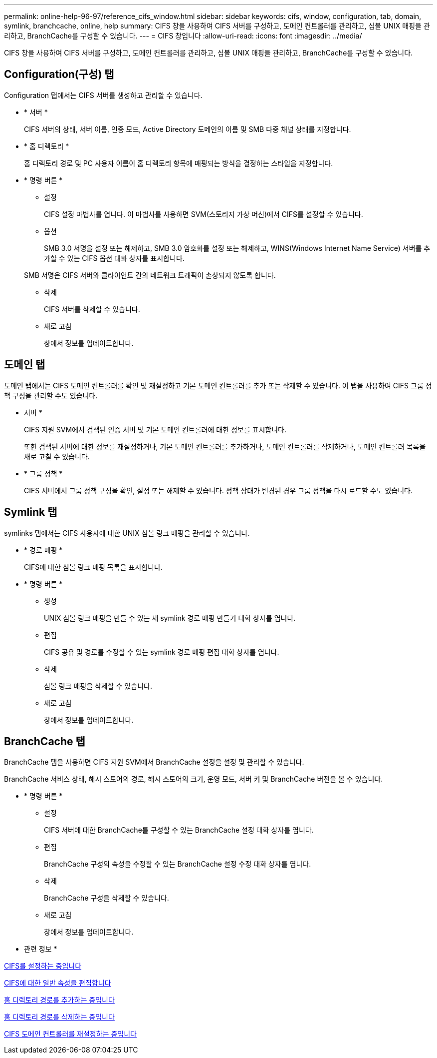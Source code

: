 ---
permalink: online-help-96-97/reference_cifs_window.html 
sidebar: sidebar 
keywords: cifs, window, configuration, tab, domain, symlink, branchcache, online, help 
summary: CIFS 창을 사용하여 CIFS 서버를 구성하고, 도메인 컨트롤러를 관리하고, 심볼 UNIX 매핑을 관리하고, BranchCache를 구성할 수 있습니다. 
---
= CIFS 창입니다
:allow-uri-read: 
:icons: font
:imagesdir: ../media/


[role="lead"]
CIFS 창을 사용하여 CIFS 서버를 구성하고, 도메인 컨트롤러를 관리하고, 심볼 UNIX 매핑을 관리하고, BranchCache를 구성할 수 있습니다.



== Configuration(구성) 탭

Configuration 탭에서는 CIFS 서버를 생성하고 관리할 수 있습니다.

* * 서버 *
+
CIFS 서버의 상태, 서버 이름, 인증 모드, Active Directory 도메인의 이름 및 SMB 다중 채널 상태를 지정합니다.

* * 홈 디렉토리 *
+
홈 디렉토리 경로 및 PC 사용자 이름이 홈 디렉토리 항목에 매핑되는 방식을 결정하는 스타일을 지정합니다.

* * 명령 버튼 *
+
** 설정
+
CIFS 설정 마법사를 엽니다. 이 마법사를 사용하면 SVM(스토리지 가상 머신)에서 CIFS를 설정할 수 있습니다.

** 옵션
+
SMB 3.0 서명을 설정 또는 해제하고, SMB 3.0 암호화를 설정 또는 해제하고, WINS(Windows Internet Name Service) 서버를 추가할 수 있는 CIFS 옵션 대화 상자를 표시합니다.

+
SMB 서명은 CIFS 서버와 클라이언트 간의 네트워크 트래픽이 손상되지 않도록 합니다.

** 삭제
+
CIFS 서버를 삭제할 수 있습니다.

** 새로 고침
+
창에서 정보를 업데이트합니다.







== 도메인 탭

도메인 탭에서는 CIFS 도메인 컨트롤러를 확인 및 재설정하고 기본 도메인 컨트롤러를 추가 또는 삭제할 수 있습니다. 이 탭을 사용하여 CIFS 그룹 정책 구성을 관리할 수도 있습니다.

* 서버 *
+
CIFS 지원 SVM에서 검색된 인증 서버 및 기본 도메인 컨트롤러에 대한 정보를 표시합니다.

+
또한 검색된 서버에 대한 정보를 재설정하거나, 기본 도메인 컨트롤러를 추가하거나, 도메인 컨트롤러를 삭제하거나, 도메인 컨트롤러 목록을 새로 고칠 수 있습니다.

* * 그룹 정책 *
+
CIFS 서버에서 그룹 정책 구성을 확인, 설정 또는 해제할 수 있습니다. 정책 상태가 변경된 경우 그룹 정책을 다시 로드할 수도 있습니다.





== Symlink 탭

symlinks 탭에서는 CIFS 사용자에 대한 UNIX 심볼 링크 매핑을 관리할 수 있습니다.

* * 경로 매핑 *
+
CIFS에 대한 심볼 링크 매핑 목록을 표시합니다.

* * 명령 버튼 *
+
** 생성
+
UNIX 심볼 링크 매핑을 만들 수 있는 새 symlink 경로 매핑 만들기 대화 상자를 엽니다.

** 편집
+
CIFS 공유 및 경로를 수정할 수 있는 symlink 경로 매핑 편집 대화 상자를 엽니다.

** 삭제
+
심볼 링크 매핑을 삭제할 수 있습니다.

** 새로 고침
+
창에서 정보를 업데이트합니다.







== BranchCache 탭

BranchCache 탭을 사용하면 CIFS 지원 SVM에서 BranchCache 설정을 설정 및 관리할 수 있습니다.

BranchCache 서비스 상태, 해시 스토어의 경로, 해시 스토어의 크기, 운영 모드, 서버 키 및 BranchCache 버전을 볼 수 있습니다.

* * 명령 버튼 *
+
** 설정
+
CIFS 서버에 대한 BranchCache를 구성할 수 있는 BranchCache 설정 대화 상자를 엽니다.

** 편집
+
BranchCache 구성의 속성을 수정할 수 있는 BranchCache 설정 수정 대화 상자를 엽니다.

** 삭제
+
BranchCache 구성을 삭제할 수 있습니다.

** 새로 고침
+
창에서 정보를 업데이트합니다.





* 관련 정보 *

xref:task_setting_up_cifs.adoc[CIFS를 설정하는 중입니다]

xref:task_editing_cifs_general_properties.adoc[CIFS에 대한 일반 속성을 편집합니다]

xref:task_adding_home_directory_paths.adoc[홈 디렉토리 경로를 추가하는 중입니다]

xref:task_deleting_home_directory_paths.adoc[홈 디렉토리 경로를 삭제하는 중입니다]

xref:task_resetting_cifs_domain_controllers.adoc[CIFS 도메인 컨트롤러를 재설정하는 중입니다]

